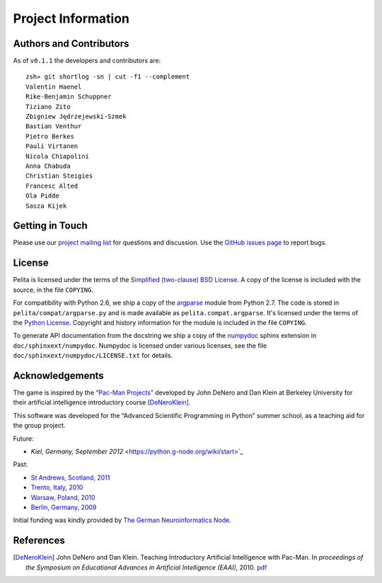 ===================
Project Information
===================

Authors and Contributors
========================

As of ``v0.1.1`` the developers and contributors are::

    zsh» git shortlog -sn | cut -f1 --complement
    Valentin Haenel
    Rike-Benjamin Schuppner
    Tiziano Zito
    Zbigniew Jędrzejewski-Szmek
    Bastian Venthur
    Pietro Berkes
    Pauli Virtanen
    Nicola Chiapolini
    Anna Chabuda
    Christian Steigies
    Francesc Alted
    Ola Pidde
    Sasza Kijek

Getting in Touch
================

Please use our `project mailing list
<https://portal.bccn-berlin.de/cgi-bin/mailman/listinfo/pelita>`_ for questions
and discussion. Use the `GitHub issues page
<https://github.com/ASPP/pelita/issues>`_ to report bugs.

License
=======

Pelita is licensed under the terms of the `Simplified (two-clause) BSD License
<http://www.opensource.org/licenses/BSD-2-Clause>`_.
A copy of the license is included with the source, in the file ``COPYING``.

For compatibility with Python 2.6, we ship a copy of the `argparse
<http://docs.python.org/library/argparse.html>`_ module from Python 2.7. The
code is stored in ``pelita/compat/argparse.py`` and is made available as
``pelita.compat.argparse``. It's licensed under the terms of the `Python
License <http://docs.python.org/license.html>`_. Copyright and history
information for the module is included in the file ``COPYING``.

To generate API documentation from the docstring we ship a copy of the `numpydoc
<http://pypi.python.org/pypi/numpydoc>`_ sphinx extension in
``doc/sphinxext/numpydoc``. Numpydoc is licensed under various licenses, see the
file ``doc/sphinxext/numpydoc/LICENSE.txt`` for details.

Acknowledgements
================

The game is inspired by the `“Pac-Man Projects”
<http://inst.eecs.berkeley.edu/~cs188/pacman/pacman.html>`_  developed by John
DeNero and Dan Klein at Berkeley University for their artificial intelligence
introductory course [DeNeroKlein]_.

This software was developed for the “Advanced Scientific Programming in Python”
summer school, as a teaching aid for the group project.

Future:

* `Kiel, Germany, September 2012` <https://python.g-node.org/wiki/start>`_

Past:

* `St Andrews, Scotland, 2011 <https://python.g-node.org/python-summerschool-2011>`_
* `Trento, Italy, 2010 <https://python.g-node.org/python-autumnschool-2010/>`_
* `Warsaw, Poland, 2010 <https://python.g-node.org/python-winterschool-2010>`_
* `Berlin, Germany, 2009 <https://python.g-node.org/python-summerschool-2009>`_

Initial funding was kindly provided by `The German Neuroinformatics Node
<http://www.g-node.org/>`_.



References
==========

.. [DeNeroKlein] John DeNero and Dan Klein. Teaching Introductory Artificial
   Intelligence with Pac-Man. In *proceedings of the Symposium on Educational
   Advances in Artificial Intelligence (EAAI)*, 2010.
   `pdf <http://www.denero.org/content/pubs/eaai10_denero_pacman.pdf>`_
